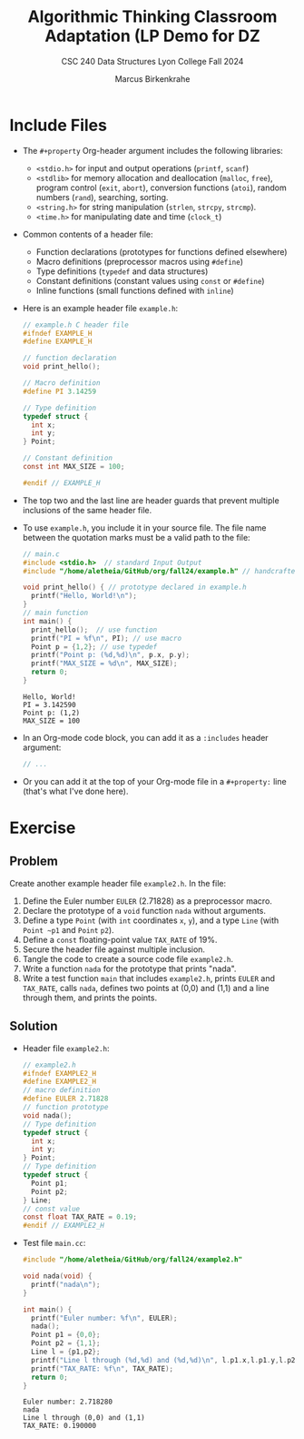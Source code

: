 #+title: Algorithmic Thinking Classroom Adaptation (LP Demo for DZ
#+author: Marcus Birkenkrahe
#+subtitle: CSC 240 Data Structures Lyon College Fall 2024
#+startup: overview hideblocks indent entitiespretty:
#+options: toc:nil num:nil ^:nil:
#+property: header-args:C :main yes :includes <stdio.h> <stdlib.h> <string.h> <time.h> :results output :exports both
* Include Files

- The =#+property= Org-header argument includes the following libraries:
  + =<stdio.h>= for input and output operations (=printf=, =scanf=)
  + =<stdlib>= for memory allocation and deallocation (=malloc=, =free=),
    program control (=exit=, =abort=), conversion functions (=atoi=),
    random numbers (=rand=), searching, sorting.
  + =<string.h>= for string manipulation (=strlen=, =strcpy=, =strcmp=).
  + =<time.h>= for manipulating date and time (=clock_t=)

- Common contents of a header file:
  + Function declarations (prototypes for functions defined elsewhere)
  + Macro definitions (preprocessor macros using =#define=)
  + Type definitions (=typedef= and data structures)
  + Constant definitions (constant values using =const= or =#define=)
  + Inline functions (small functions defined with =inline=)

- Here is an example header file ~example.h~:
  #+begin_src C :tangle example.h :main no :results none
    // example.h C header file
    #ifndef EXAMPLE_H
    #define EXAMPLE_H

    // function declaration
    void print_hello();

    // Macro definition
    #define PI 3.14259

    // Type definition
    typedef struct {
      int x;
      int y;
    } Point;

    // Constant definition
    const int MAX_SIZE = 100;

    #endif // EXAMPLE_H
  #+end_src

- The top two and the last line are header guards that prevent
  multiple inclusions of the same header file.

- To use ~example.h~, you include it in your source file. The file name
  between the quotation marks must be a valid path to the file:
  #+begin_src C
    // main.c
    #include <stdio.h>  // standard Input Output
    #include "/home/aletheia/GitHub/org/fall24/example.h" // handcrafted example header file

    void print_hello() { // prototype declared in example.h
      printf("Hello, World!\n");
    }
    // main function
    int main() {
      print_hello();  // use function
      printf("PI = %f\n", PI); // use macro
      Point p = {1,2}; // use typedef
      printf("Point p: (%d,%d)\n", p.x, p.y);
      printf("MAX_SIZE = %d\n", MAX_SIZE);
      return 0;
    }
  #+end_src

  #+RESULTS:
  : Hello, World!
  : PI = 3.142590
  : Point p: (1,2)
  : MAX_SIZE = 100

- In an Org-mode code block, you can add it as a =:includes= header argument:
  #+begin_example :export both
    #+begin_src C :includes <stdio.h> <stdlib.h> <string.h> <time.h>
    // ...
    #+end_src
  #+end_example

- Or you can add it at the top of your Org-mode file in a =#+property:=
  line (that's what I've done here).

* Exercise

** Problem
Create another example header file ~example2.h~. In the file:
1) Define the Euler number ~EULER~ (2.71828) as a preprocessor macro.
2) Declare the prototype of a =void= function ~nada~ without arguments.
3) Define a type ~Point~ (with =int= coordinates ~x~, ~y~), and a type ~Line~
   (with ~Point ~p1~ and ~Point~ ~p2~).
4) Define a =const= floating-point value ~TAX_RATE~ of 19%.
5) Secure the header file against multiple inclusion.
6) Tangle the code to create a source code file ~example2.h~.
7) Write a function ~nada~ for the prototype that prints "nada".
8) Write a test function =main= that includes ~example2.h~, prints ~EULER~
   and ~TAX_RATE~, calls ~nada~, defines two points at (0,0) and (1,1) and
   a line through them, and prints the points.

** Solution

  - Header file ~example2.h~:
    #+begin_src C :tangle example2.h :main no :results none
      // example2.h
      #ifndef EXAMPLE2_H
      #define EXAMPLE2_H
      // macro definition
      #define EULER 2.71828
      // function prototype
      void nada();
      // Type definition
      typedef struct {
        int x;
        int y;
      } Point;
      // Type definition
      typedef struct {
        Point p1;
        Point p2;
      } Line;
      // const value
      const float TAX_RATE = 0.19;
      #endif // EXAMPLE2_H
    #+end_src

  - Test file ~main.cc~:
    #+begin_src C :tangle main.cc
      #include "/home/aletheia/GitHub/org/fall24/example2.h"

      void nada(void) {
        printf("nada\n");
      }

      int main() {
        printf("Euler number: %f\n", EULER);
        nada();
        Point p1 = {0,0};
        Point p2 = {1,1};
        Line l = {p1,p2};
        printf("Line l through (%d,%d) and (%d,%d)\n", l.p1.x,l.p1.y,l.p2.x,l.p2.y);
        printf("TAX_RATE: %f\n", TAX_RATE);
        return 0;
      }
    #+end_src

    #+RESULTS:
    : Euler number: 2.718280
    : nada
    : Line l through (0,0) and (1,1)
    : TAX_RATE: 0.190000

